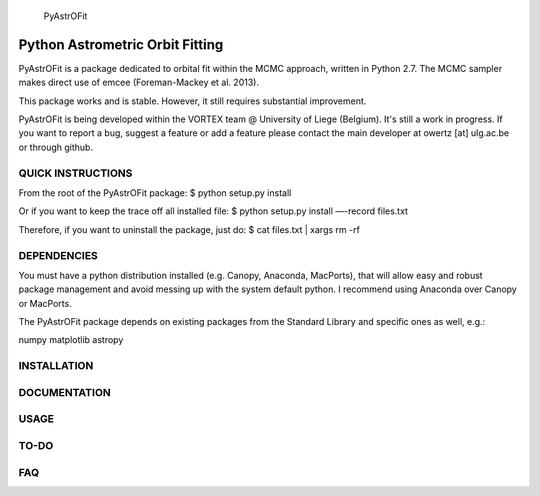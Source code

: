 
	      PyAstrOFit

------------------------------------
  Python Astrometric Orbit Fitting  
------------------------------------

PyAstrOFit is a package dedicated to orbital fit within the
MCMC approach, written in Python 2.7. The MCMC sampler makes
direct use of emcee (Foreman-Mackey et al. 2013).

This package works and is stable. However, it still requires substantial 
improvement. 

PyAstrOFit is being developed within the VORTEX team @ University of Liege (Belgium).
It's still a work in progress. If you want to report a bug, suggest a feature or add a 
feature please contact the main developer at owertz [at] ulg.ac.be or through 
github.


QUICK INSTRUCTIONS
==================
From the root of the PyAstrOFit package:
$ python setup.py install

Or if you want to keep the trace off all installed file:
$ python setup.py install —-record files.txt

Therefore, if you want to uninstall the package, just do:
$ cat files.txt | xargs rm -rf


DEPENDENCIES
============
You must have a python distribution installed (e.g. Canopy, Anaconda, MacPorts),
that will allow easy and robust package management and avoid messing up with the 
system default python. I recommend using Anaconda over Canopy or MacPorts. 

The PyAstrOFit package depends on existing packages from the Standard Library
and specific ones as well, e.g.:

numpy
matplotlib
astropy


INSTALLATION
============


DOCUMENTATION 
==============


USAGE
======


TO-DO
=====


FAQ
===
